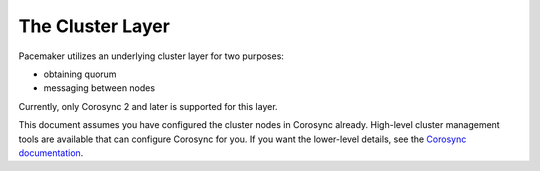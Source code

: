 .. index::
   single: cluster layer

The Cluster Layer
-----------------

Pacemaker utilizes an underlying cluster layer for two purposes:

* obtaining quorum
* messaging between nodes

.. index::
   single: cluster layer; Corosync
   single: Corosync

Currently, only Corosync 2 and later is supported for this layer.

This document assumes you have configured the cluster nodes in Corosync
already. High-level cluster management tools are available that can configure
Corosync for you. If you want the lower-level details, see the
`Corosync documentation <https://corosync.github.io/corosync/>`_.
